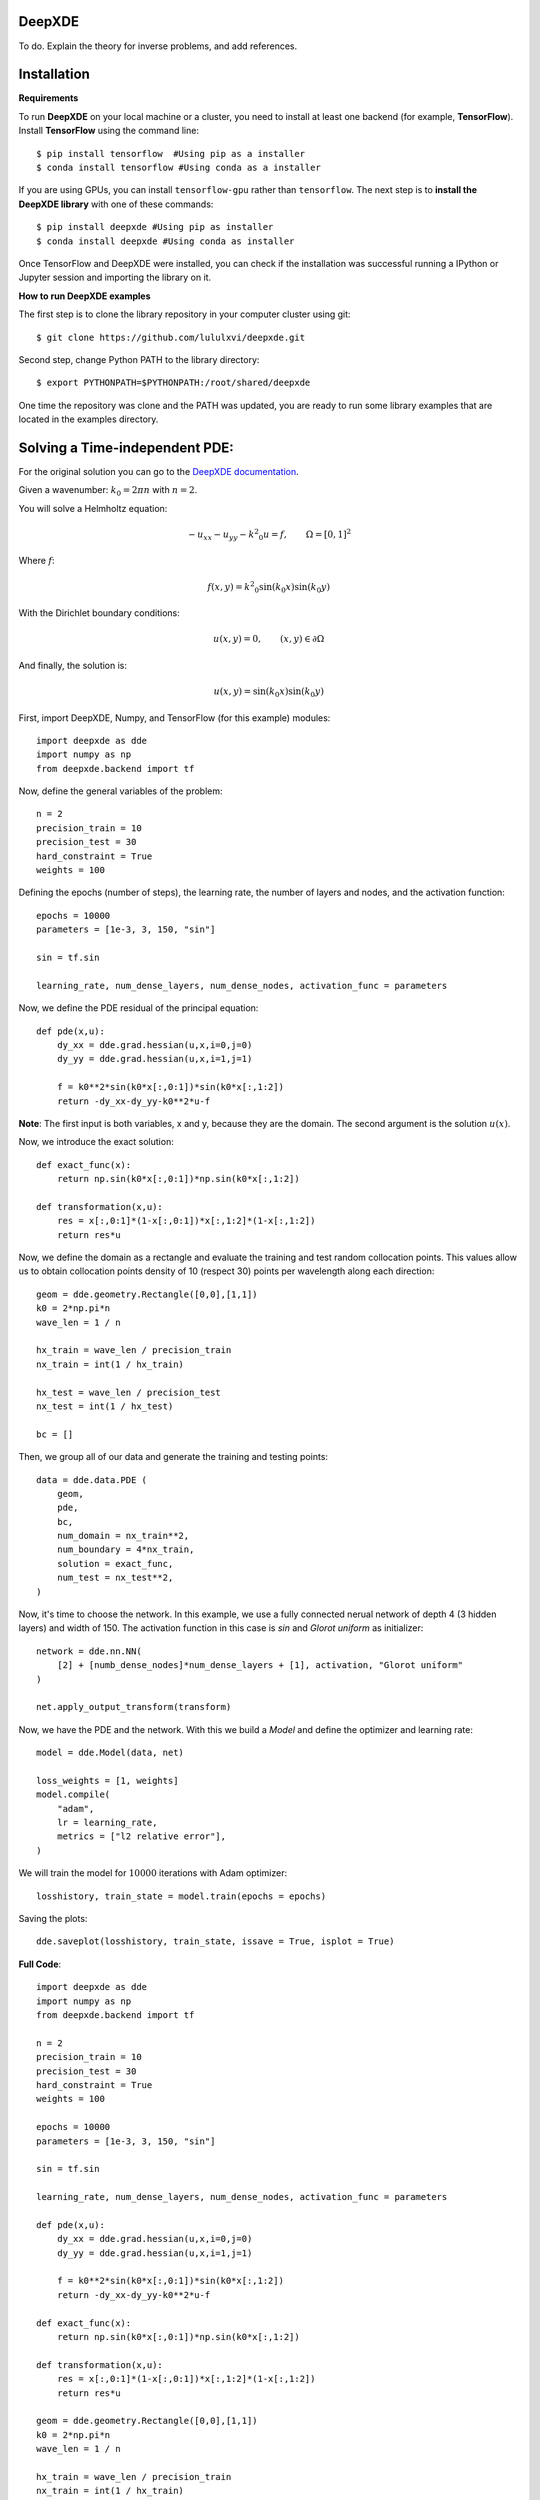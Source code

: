 DeepXDE
=======


To do. Explain the theory for inverse problems, and add references.


Installation 
============


**Requirements**

To run **DeepXDE** on your local machine or a cluster, you need to install at least one backend (for example, **TensorFlow**).
Install **TensorFlow** using the command line: ::

$ pip install tensorflow  #Using pip as a installer
$ conda install tensorflow #Using conda as a installer

If you are using GPUs, you can install ``tensorflow-gpu`` rather than ``tensorflow``.
The next step is to **install the DeepXDE library** with one of these commands: ::

$ pip install deepxde #Using pip as installer
$ conda install deepxde #Using conda as installer

Once TensorFlow and DeepXDE were installed, you can check if the installation was successful running a IPython or Jupyter session and importing the library on it.



**How to run DeepXDE examples**

The first step is to clone the library repository in your computer cluster using git: ::

$ git clone https://github.com/lululxvi/deepxde.git

Second step, change Python PATH to the library directory: ::

$ export PYTHONPATH=$PYTHONPATH:/root/shared/deepxde

One time the repository was clone and the PATH was updated, you are ready to run some library examples that are located in the examples directory.




Solving a Time-independent PDE: 
===============================

For the original solution you can go to the 
`DeepXDE documentation <https://deepxde.readthedocs.io/en/latest/demos/pinn_forward/helmholtz.2d.dirichlet.html>`_.

Given a wavenumber: :math:`k_{0}=2\pi n` with :math:`n=2`.

You will solve a Helmholtz equation:

.. math:: - u_{xx} - u_{yy} - {k^2}_0u=f,\qquad \Omega={[0,1]}^2

Where :math:`f`:

.. math:: f(x,y)={k^2}_0\sin{(k_0x)}\sin{(k_0y)}

With the Dirichlet boundary conditions:

.. math:: u(x,y)=0,\qquad (x,y) \in \partial \Omega

And finally, the solution is:

.. math:: u(x,y)=\sin{(k_0x)}\sin{(k_0y)}

First, import DeepXDE, Numpy, and TensorFlow (for this example) modules::

    import deepxde as dde
    import numpy as np
    from deepxde.backend import tf

Now, define the general variables of the problem::

    n = 2
    precision_train = 10
    precision_test = 30
    hard_constraint = True
    weights = 100

Defining the epochs (number of steps), the learning rate, the number of layers and nodes, and the activation function::
    
    epochs = 10000
    parameters = [1e-3, 3, 150, "sin"]
        
    sin = tf.sin
    
    learning_rate, num_dense_layers, num_dense_nodes, activation_func = parameters

Now, we define the PDE residual of the principal equation::

    def pde(x,u):
        dy_xx = dde.grad.hessian(u,x,i=0,j=0)
        dy_yy = dde.grad.hessian(u,x,i=1,j=1)

        f = k0**2*sin(k0*x[:,0:1])*sin(k0*x[:,1:2])
        return -dy_xx-dy_yy-k0**2*u-f

**Note**: The first input is both variables, x and y, because they are the domain. The second argument is the solution :math:`u(x)`.

Now, we introduce the exact solution::

    def exact_func(x):
        return np.sin(k0*x[:,0:1])*np.sin(k0*x[:,1:2])
    
    def transformation(x,u):
        res = x[:,0:1]*(1-x[:,0:1])*x[:,1:2]*(1-x[:,1:2])
        return res*u

Now, we define the domain as a rectangle and evaluate the training and test random collocation points. 
This values allow us to obtain collocation points density of 10 (respect 30) points per wavelength along each direction::

    geom = dde.geometry.Rectangle([0,0],[1,1])
    k0 = 2*np.pi*n
    wave_len = 1 / n

    hx_train = wave_len / precision_train
    nx_train = int(1 / hx_train)

    hx_test = wave_len / precision_test
    nx_test = int(1 / hx_test)

    bc = []

Then, we group all of our data and generate the training and testing points::

    data = dde.data.PDE (
        geom,
        pde,
        bc,
        num_domain = nx_train**2,
        num_boundary = 4*nx_train,
        solution = exact_func,
        num_test = nx_test**2,
    )

Now, it's time to choose the network. In this example, we use a fully connected nerual network of depth 4 (3 hidden layers) and width of 150.
The activation function in this case is `sin` and `Glorot uniform` as initializer::

    network = dde.nn.NN(
        [2] + [numb_dense_nodes]*num_dense_layers + [1], activation, "Glorot uniform"
    )
    
    net.apply_output_transform(transform)

Now, we have the PDE and the network. With this we build a `Model` and define the optimizer and learning rate::

    model = dde.Model(data, net)

    loss_weights = [1, weights]
    model.compile(
        "adam",
        lr = learning_rate,
        metrics = ["l2 relative error"],
    )

We will train the model for :math:`10000` iterations with Adam optimizer::

    losshistory, train_state = model.train(epochs = epochs)

Saving the plots::

    dde.saveplot(losshistory, train_state, issave = True, isplot = True)

**Full Code**::

    import deepxde as dde
    import numpy as np
    from deepxde.backend import tf

    n = 2
    precision_train = 10
    precision_test = 30
    hard_constraint = True
    weights = 100
    
    epochs = 10000
    parameters = [1e-3, 3, 150, "sin"]
        
    sin = tf.sin
    
    learning_rate, num_dense_layers, num_dense_nodes, activation_func = parameters

    def pde(x,u):
        dy_xx = dde.grad.hessian(u,x,i=0,j=0)
        dy_yy = dde.grad.hessian(u,x,i=1,j=1)

        f = k0**2*sin(k0*x[:,0:1])*sin(k0*x[:,1:2])
        return -dy_xx-dy_yy-k0**2*u-f

    def exact_func(x):
        return np.sin(k0*x[:,0:1])*np.sin(k0*x[:,1:2])
    
    def transformation(x,u):
        res = x[:,0:1]*(1-x[:,0:1])*x[:,1:2]*(1-x[:,1:2])
        return res*u

    geom = dde.geometry.Rectangle([0,0],[1,1])
    k0 = 2*np.pi*n
    wave_len = 1 / n

    hx_train = wave_len / precision_train
    nx_train = int(1 / hx_train)

    hx_test = wave_len / precision_test
    nx_test = int(1 / hx_test)

    bc = []

    data = dde.data.PDE (
        geom,
        pde,
        bc,
        num_domain = nx_train**2,
        num_boundary = 4*nx_train,
        solution = exact_func,
        num_test = nx_test**2,
    )

    net = dde.nn.FNN(
       [2] + [num_dense_nodes] * num_dense_layers + [1], activation, "Glorot uniform"
    )

    net.apply_output_transform(transform)

    model = dde.Model(data, net)

    loss_weights = [1, weights]
    model.compile(
        "adam",
        lr = learning_rate,
        metrics = ["l2 relative error"],
    )

    losshistory, train_state = model.train(epochs = epochs)
    dde.saveplot(losshistory, train_state, issave = True, isplot = True)


Bibliography
------------

- DeepXDE: A Deep Learning Library for solving differential equations, Lu, Lu and Meng, Xuhui and Mao, Zhiping and Karniadakis, George Em, SIAM Review (2021) [`link <https://epubs.siam.org/doi/pdf/10.1137/19M1274067>`_]
- Physics-informed neural networks: A deep learning framework for solving forward and inverse problems involving nonlinear partial differential equations, M. Raissi and P. Perdikaris and G.E. Karniadakis, Journal of Computational Physics (2019) [`link <https://www.sciencedirect.com/science/article/pii/S0021999118307125>`_]